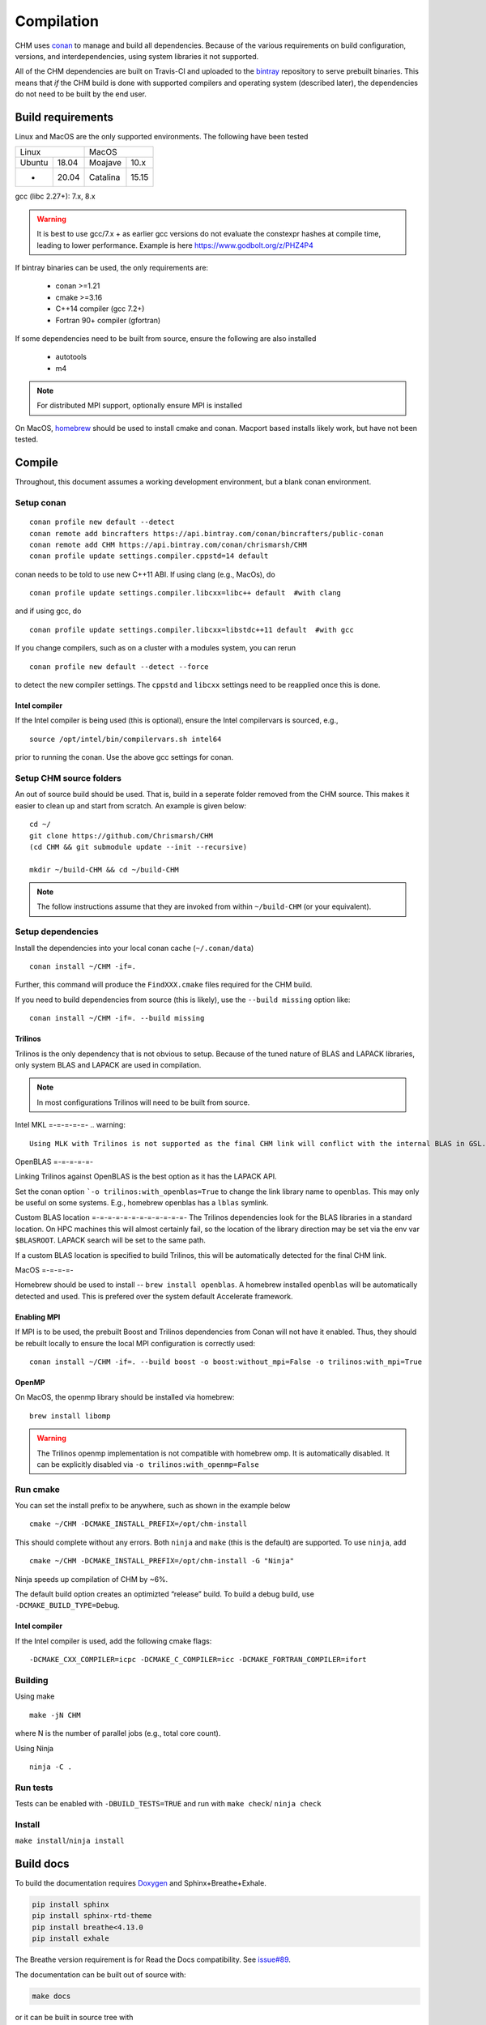 Compilation
============

CHM uses `conan <https://conan.io/>`__ to manage and build all
dependencies. Because of the various requirements on build
configuration, versions, and interdependencies, using system libraries
it not supported.

All of the CHM dependencies are built on Travis-CI and uploaded to the
`bintray <https://bintray.com/chrismarsh/CHM>`__ repository to serve
prebuilt binaries. This means that *if* the CHM build is done with
supported compilers and operating system (described later), the
dependencies do not need to be built by the end user.

Build requirements
*******************

Linux and MacOS are the only supported environments. The following have been tested

=======  =====  ========  =====
   Linux          MacOS
--------------  ---------------
Ubuntu   18.04  Moajave   10.x
  -      20.04  Catalina  15.15
=======  =====  ========  =====        


gcc (libc 2.27+): 7.x, 8.x

.. warning::
   It is best to use gcc/7.x + as earlier gcc versions do not evaluate the constexpr hashes at compile time, leading to lower performance.
   Example is here https://www.godbolt.org/z/PHZ4P4

If bintray binaries can be used, the only requirements are: 

   - conan >=1.21 
   - cmake >=3.16 
   - C++14 compiler (gcc 7.2+)
   - Fortran 90+ compiler (gfortran)

If some dependencies need to be built from source, ensure the following
are also installed 

   - autotools 
   - m4

.. note::
   For distributed MPI support, optionally ensure MPI is installed


On MacOS, `homebrew <https://brew.sh/>`__ should be used to install
cmake and conan. Macport based installs likely work, but have not been
tested.


Compile
********

Throughout, this document assumes a working development environment, but
a blank conan environment. 

Setup conan
-----------

::

   conan profile new default --detect
   conan remote add bincrafters https://api.bintray.com/conan/bincrafters/public-conan
   conan remote add CHM https://api.bintray.com/conan/chrismarsh/CHM
   conan profile update settings.compiler.cppstd=14 default  

conan needs to be told to use new C++11 ABI. If using clang (e.g.,
MacOs), do

::

   conan profile update settings.compiler.libcxx=libc++ default  #with clang

and if using gcc, do

::

   conan profile update settings.compiler.libcxx=libstdc++11 default  #with gcc

If you change compilers, such as on a cluster with a modules system, you
can rerun

::

   conan profile new default --detect --force

to detect the new compiler settings. The ``cppstd`` and ``libcxx``
settings need to be reapplied once this is done.

Intel compiler
~~~~~~~~~~~~~~

If the Intel compiler is being used (this is optional), ensure the Intel compilervars is sourced, e.g.,

::

   source /opt/intel/bin/compilervars.sh intel64

prior to running the conan. Use the above gcc settings for conan.

Setup CHM source folders
------------------------

An out of source build should be used. That is, build in a seperate folder removed from the CHM source. This makes it easier to clean up
and start from scratch. An example is given below:

::

   cd ~/
   git clone https://github.com/Chrismarsh/CHM
   (cd CHM && git submodule update --init --recursive)

   mkdir ~/build-CHM && cd ~/build-CHM

.. note::
   The follow instructions assume that they are invoked from within ``~/build-CHM`` (or your equivalent).

Setup dependencies
------------------

Install the dependencies into your local conan cache (``~/.conan/data``)

::
   
   conan install ~/CHM -if=.

Further, this command will produce the ``FindXXX.cmake`` files required for the
CHM build.

If you need to build dependencies from source (this is likely), use the
``--build missing`` option like:

::

   conan install ~/CHM -if=. --build missing

Trilinos
~~~~~~~~~

Trilinos is the only dependency that is not obvious to setup. Because of the tuned nature of BLAS and LAPACK libraries,
only system BLAS and LAPACK are used in compilation.

.. note::
   In most configurations Trilinos will need to be built from source.

Intel MKL
=-=-=-=-=-
.. warning::
   Using MLK with Trilinos is not supported as the final CHM link will conflict with the internal BLAS in GSL.


OpenBLAS
=-=-=-=-=-

Linking Trilinos against OpenBLAS is the best option as it has the LAPACK API.

Set the conan option ```-o trilinos:with_openblas=True`` to change the link library name to ``openblas``.
This may only be useful on some systems. E.g., homebrew openblas has a ``lblas`` symlink.

Custom BLAS location
=-=-=-=-=-=-=-=-=-=-=-=-
The Trilinos dependencies look for the BLAS libraries in a standard location.
On HPC machines this will almost certainly fail, so the location of the library direction may be set via the env var
``$BLASROOT``. LAPACK search will be set to the same path.

If a custom BLAS location is specified to build Trilinos, this will be automatically detected for the final CHM link.

MacOS
=-=-=-=-

Homebrew should be used to install -- ``brew install openblas``. A homebrew installed ``openblas`` will be automatically detected and used.
This is prefered over the system default Accelerate framework.

Enabling MPI
~~~~~~~~~~~~~

If MPI is to be used, the prebuilt Boost and Trilinos dependencies from Conan will not
have it enabled. Thus, they should be rebuilt locally to ensure the local
MPI configuration is correctly used:

::

   conan install ~/CHM -if=. --build boost -o boost:without_mpi=False -o trilinos:with_mpi=True



OpenMP
~~~~~~

On MacOS, the openmp library should be installed via homebrew:

::

   brew install libomp


.. warning::
   The Trilinos openmp implementation is not compatible with homebrew omp. It is automatically disabled. It can be explicitly disabled via
   ``-o trilinos:with_openmp=False``

Run cmake
---------

You can set the install prefix to be anywhere, such as shown in the
example below

::

   cmake ~/CHM -DCMAKE_INSTALL_PREFIX=/opt/chm-install

This should complete without any errors. Both ``ninja`` and ``make``
(this is the default) are supported. To use ``ninja``, add

::

   cmake ~/CHM -DCMAKE_INSTALL_PREFIX=/opt/chm-install -G "Ninja"

Ninja speeds up compilation of CHM by ~6%.

The default build option creates an optimizted “release” build. To build
a debug build, use ``-DCMAKE_BUILD_TYPE=Debug``.


Intel compiler
~~~~~~~~~~~~~~

If the Intel compiler is used, add the following cmake flags:

::

   -DCMAKE_CXX_COMPILER=icpc -DCMAKE_C_COMPILER=icc -DCMAKE_FORTRAN_COMPILER=ifort

Building
--------

Using make

::

   make -jN CHM

where N is the number of parallel jobs (e.g., total core count).

Using Ninja

::

   ninja -C . 

Run tests
---------

Tests can be enabled with ``-DBUILD_TESTS=TRUE`` and run with
``make check``/ ``ninja check``

Install
-------

``make install``/``ninja install``

Build docs
***********
To build the documentation requires `Doxygen <https://www.doxygen.nl/download.html>`__ and Sphinx+Breathe+Exhale.

.. code::

   pip install sphinx
   pip install sphinx-rtd-theme
   pip install breathe<4.13.0
   pip install exhale

The Breathe version requirement is for Read the Docs compatibility. See `issue#89 <https://github.com/svenevs/exhale/issues/89>`__.

The documentation can be built out of source with:

.. code::

   make docs

or it can be built in source tree with

.. code::

   cd docs
   READTHEDOCS="True" make html


The env var is required to ensure the correct directories are searched for in-source builds. 


Troubleshooting
***************

TCMALLOC
--------

TCmalloc may need to be disabled and can be done via
``-DUSE_TCMALLOC=FALSE``

gepertool heap profiler & libunwnd
----------------------------------

Some machines do not build gperftools with the heap profiling correctly.
This can be disabled when building gperftools

::

   conan install ~/code/CHM/ -if=. --build missing -o gperftools:heapprof=False

Matlab
------

OSX
~~~

-  Create a symbolic link from /usr/bin to the matlab install
-  ``sudo ln -s /Applications/MATLAB_R2013a.app/bin/matlab /usr/bin/matlab``

Linux:
~~~~~~

Usage of the matlab engine requires installing ``csh``


Building on WestGrid
*********************

To build on WestGrid’s Graham machine, all dependencies must be built
from source to ensure the correct optimizations are used. As well, Conan
detects libc versions via compiler version, however on the CentOS 7
system on Graham, the libc is much older than the compiler would
suggest, thus the prebuilt libraries will not link correctly.


Setup Conan
-----------

::

   module load gcc/7.3.0
   module load python/3.7.4
   module load cmake/3.16
   virtualenv ~/conan_env
   source ~/conan_env/bin/activate
   pip install conan
   conan profile new default --detect
   conan remote add bincrafters https://api.bintray.com/conan/bincrafters/public-conan
   conan remote add CHM https://api.bintray.com/conan/chrismarsh/CHM
   conan profile update settings.compiler.cppstd=14 default  
   conan profile update settings.compiler.libcxx=libstdc++11 default  #with gcc

If a different gcc version is used,

::

   conan profile new default --detect --force 
   conan profile update settings.compiler.cppstd=14 default  
   conan profile update settings.compiler.libcxx=libstdc++11 default  #with gcc

Needs to be re-run. Doing so will require a full rebuilt of all
dependencies.

Building CHM
------------

Ensure the environment is correctly setup

::

   module load cmake/3.16
   module load gcc/7.3.0
   module load python/3.7.4
   source ~/conan_env/bin/activate

then build dependencies and CHM as described above with the following
change

::

   conan install ~/CHM -if=. --build 

To ensure *all* dependencies are built from source.
